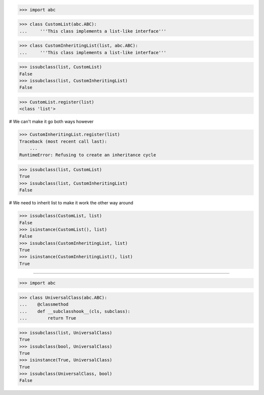 >>> import abc

>>> class CustomList(abc.ABC):
...     '''This class implements a list-like interface'''


>>> class CustomInheritingList(list, abc.ABC):
...     '''This class implements a list-like interface'''


>>> issubclass(list, CustomList)
False
>>> issubclass(list, CustomInheritingList)
False

>>> CustomList.register(list)
<class 'list'>

# We can't make it go both ways however

>>> CustomInheritingList.register(list)
Traceback (most recent call last):
    ...
RuntimeError: Refusing to create an inheritance cycle

>>> issubclass(list, CustomList)
True
>>> issubclass(list, CustomInheritingList)
False

# We need to inherit list to make it work the other way around

>>> issubclass(CustomList, list)
False
>>> isinstance(CustomList(), list)
False
>>> issubclass(CustomInheritingList, list)
True
>>> isinstance(CustomInheritingList(), list)
True

------------------------------------------------------------------------------

>>> import abc

>>> class UniversalClass(abc.ABC):
...    @classmethod
...    def __subclasshook__(cls, subclass):
...        return True


>>> issubclass(list, UniversalClass)
True
>>> issubclass(bool, UniversalClass)
True
>>> isinstance(True, UniversalClass)
True
>>> issubclass(UniversalClass, bool)
False

